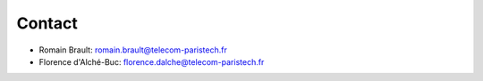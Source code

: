 Contact
=======
- Romain Brault: romain.brault@telecom-paristech.fr
- Florence d'Alché-Buc: florence.dalche@telecom-paristech.fr